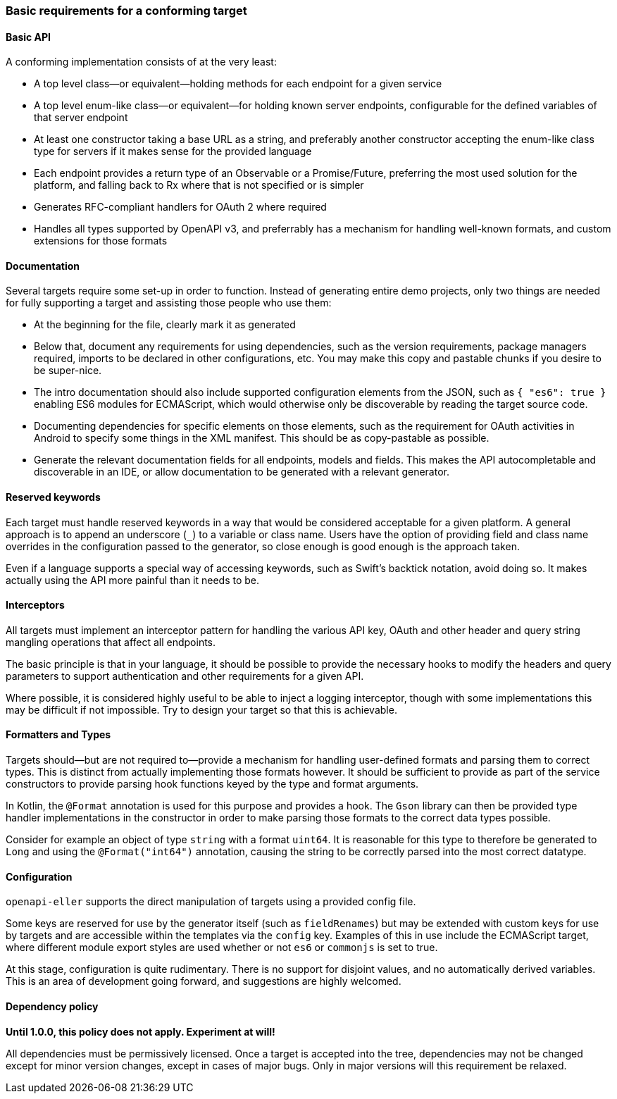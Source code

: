 === Basic requirements for a conforming target

==== Basic API

A conforming implementation consists of at the very least:

* A top level class—or equivalent—holding methods for each endpoint
  for a given service
* A top level enum-like class—or equivalent—for holding known
  server endpoints, configurable for the defined variables of that
  server endpoint
* At least one constructor taking a base URL as a string, and preferably
  another constructor accepting the enum-like class type for servers if
  it makes sense for the provided language
* Each endpoint provides a return type of an Observable or a Promise/Future,
  preferring the most used solution for the platform, and falling back to
  Rx where that is not specified or is simpler
* Generates RFC-compliant handlers for OAuth 2 where required
* Handles all types supported by OpenAPI v3, and preferrably has a mechanism
  for handling well-known formats, and custom extensions for those formats

==== Documentation

Several targets require some set-up in order to function. Instead of generating
entire demo projects, only two things are needed for fully supporting a target
and assisting those people who use them:

* At the beginning for the file, clearly mark it as generated
* Below that, document any requirements for using dependencies, such as the 
  version requirements, package managers required, imports to be declared
  in other configurations, etc. You may make this copy and pastable chunks
  if you desire to be super-nice.
* The intro documentation should also include supported configuration elements
  from the JSON, such as `{ "es6": true }` enabling ES6 modules for ECMAScript,
  which would otherwise only be discoverable by reading the target source code.
* Documenting dependencies for specific elements on those elements, such as
  the requirement for OAuth activities in Android to specify some things in 
  the XML manifest. This should be as copy-pastable as possible.
* Generate the relevant documentation fields for all endpoints, models and 
  fields. This makes the API autocompletable and discoverable in an IDE,
  or allow documentation to be generated with a relevant generator.

==== Reserved keywords

Each target must handle reserved keywords in a way that would be considered
acceptable for a given platform. A general approach is to append an underscore (`_`)
to a variable or class name. Users have the option of providing field and class name
overrides in the configuration passed to the generator, so close enough is good
enough is the approach taken.

Even if a language supports a special way of accessing keywords, such as Swift's
backtick notation, avoid doing so. It makes actually using the API more painful
than it needs to be.

==== Interceptors

All targets must implement an interceptor pattern for handling the
various API key, OAuth and other header and query string mangling
operations that affect all endpoints.

The basic principle is that in your language, it should be possible
to provide the necessary hooks to modify the headers and query parameters
to support authentication and other requirements for a given API.

Where possible, it is considered highly useful to be able to inject a
logging interceptor, though with some implementations this may be difficult
if not impossible. Try to design your target so that this is achievable.

==== Formatters and Types

Targets should—but are not required to—provide a mechanism for handling user-defined
formats and parsing them to correct types. This is distinct from actually implementing
those formats however. It should be sufficient to provide as part of the service
constructors to provide parsing hook functions keyed by the type and format arguments.

In Kotlin, the `@Format` annotation is used for this purpose and provides a hook.
The `Gson` library can then be provided type handler implementations in the constructor
in order to make parsing those formats to the correct data types possible.

Consider for example an object of type `string` with a format `uint64`. It is reasonable
for this type to therefore be generated to `Long` and using the `@Format("int64")`
annotation, causing the string to be correctly parsed into the most correct datatype.

==== Configuration

`openapi-eller` supports the direct manipulation of targets using a provided config file.

Some keys are reserved for use by the generator itself (such as `fieldRenames`) but may
be extended with custom keys for use by targets and are accessible within the templates
via the `config` key. Examples of this in use include the ECMAScript target, where
different module export styles are used whether or not `es6` or `commonjs` is set to true.

At this stage, configuration is quite rudimentary. There is no support for disjoint values,
and no automatically derived variables. This is an area of development going forward, and 
suggestions are highly welcomed.

==== Dependency policy

**Until 1.0.0, this policy does not apply. Experiment at will!**

All dependencies must be permissively licensed. Once a target is accepted into the tree,
dependencies may not be changed except for minor version changes, except in cases of major
bugs. Only in major versions will this requirement be relaxed.

